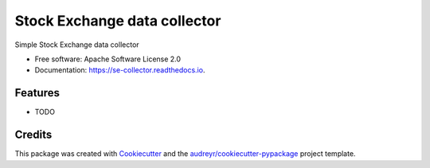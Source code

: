 =============================
Stock Exchange data collector
=============================


.. image:: https://img.shields.io/pypi/v/se_collector.svg
        :target: https://pypi.python.org/pypi/se_collector

.. image:: https://img.shields.io/travis/jziem/se_collector.svg
        :target: https://travis-ci.com/jziem/se_collector

.. image:: https://readthedocs.org/projects/se-collector/badge/?version=latest
        :target: https://se-collector.readthedocs.io/en/latest/?badge=latest
        :alt: Documentation Status




Simple Stock Exchange data collector


* Free software: Apache Software License 2.0
* Documentation: https://se-collector.readthedocs.io.


Features
--------

* TODO

Credits
-------

This package was created with Cookiecutter_ and the `audreyr/cookiecutter-pypackage`_ project template.

.. _Cookiecutter: https://github.com/audreyr/cookiecutter
.. _`audreyr/cookiecutter-pypackage`: https://github.com/audreyr/cookiecutter-pypackage
